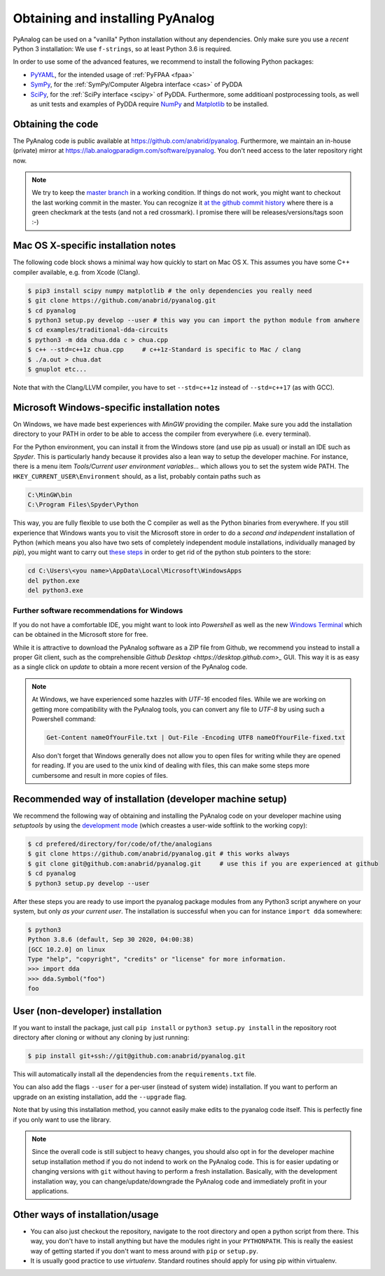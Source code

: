 .. _installation:

Obtaining and installing PyAnalog
=================================

PyAnalog can be used on a "vanilla" Python installation without any dependencies.
Only make sure you use a *recent* Python 3 installation:
We use ``f-strings``, so at least Python 3.6 is required.

In order to use some of the advanced features, we recommend to install the following
Python packages:

* `PyYAML <https://pyyaml.org/>`_, for the intended usage of :ref:`PyFPAA <fpaa>`
* `SymPy <https://www.sympy.org/>`_, for the :ref:`SymPy/Computer Algebra interface <cas>` of PyDDA
* `SciPy <http://www.scipy.org/>`_, for the :ref:`SciPy interface <scipy>` of PyDDA.
  Furthermore, some additioanl postprocessing tools, as well as unit tests and examples of PyDDA
  require `NumPy <https://numpy.org/>`_ and `Matplotlib <https://matplotlib.org/>`_ to be installed.

Obtaining the code
------------------

The PyAnalog code is public available at https://github.com/anabrid/pyanalog.
Furthermore, we maintain an in-house (private) mirror at 
https://lab.analogparadigm.com/software/pyanalog. You don't need access to the later repository
right now.

..
    TODO: In our internal Gitlab, we currently have Continous Integration (CI) and also
    a bug tracker. This should be improved.
    
    In order to access this repository,
    you have to contact the authors/maintainers at http://www.anabrid.com
    (refered to as *the analogians* in the following).

.. note::

   We try to keep the `master branch <https://github.com/anabrid/pyanalog/commits/master>`_
   in a working condition. If things do not work, you might want to checkout the last
   working commit in the master. You can recognize it 
   `at the github commit history <https://github.com/anabrid/pyanalog/commits/master>`_
   where there is a green checkmark at the tests (and not a red crossmark).
   I promise there will be releases/versions/tags soon :-)
   
Mac OS X-specific installation notes
------------------------------------

The following code block shows a minimal way how quickly to start on Mac OS X.
This assumes you have some C++ compiler available, e.g. from Xcode (Clang).

.. code-block:: bash

    $ pip3 install scipy numpy matplotlib # the only dependencies you really need
    $ git clone https://github.com/anabrid/pyanalog.git
    $ cd pyanalog
    $ python3 setup.py develop --user # this way you can import the python module from anwhere
    $ cd examples/traditional-dda-circuits
    $ python3 -m dda chua.dda c > chua.cpp
    $ c++ --std=c++1z chua.cpp     # c++1z-Standard is specific to Mac / clang
    $ ./a.out > chua.dat
    $ gnuplot etc...

Note that with the Clang/LLVM compiler, you have to set ``--std=c++1z`` instead of 
``--std=c++17`` (as with GCC).

Microsoft Windows-specific installation notes
---------------------------------------------

On Windows, we have made best experiences with *MinGW* providing the compiler. Make sure
you add the installation directory to your PATH in order to be able to access the compiler
from everywhere (i.e. every terminal).

For the Python environment, you can install it from the Windows store (and use pip as usual)
or install an IDE such as *Spyder*. This is particularly handy because it provides also a
lean way to setup the developer machine. For instance, there is a menu item
*Tools/Current user environment variables...* which allows you to set the system wide
PATH. The ``HKEY_CURRENT_USER\Environment`` should, as a list, probably contain paths such
as

.. code-block::

    C:\MinGW\bin
    C:\Program Files\Spyder\Python

This way, you are fully flexible to use both the C compiler as well as the Python binaries
from everywhere. If you still experience that Windows wants you to visit the Microsoft
store in order to do a *second and independent* installation of Python (which means you also
have two sets of completely independent module installations, individually managed by *pip*),
you might want to carry out `these steps <https://stackoverflow.com/a/63203720>`_ in order
to get rid of the python stub pointers to the store:

.. code-block::

    cd C:\Users\<you name>\AppData\Local\Microsoft\WindowsApps
    del python.exe
    del python3.exe


Further software recommendations for Windows
~~~~~~~~~~~~~~~~~~~~~~~~~~~~~~~~~~~~~~~~~~~~

If you do not have a comfortable IDE, you might want to look into
*Powershell* as well as the new
`Windows Terminal <https://www.microsoft.com/de-de/p/windows-terminal/9n0dx20hk701#activetab=pivot:overviewtab>`_
which can be obtained in the Microsoft store for free.

While it is attractive to download the PyAnalog software as a ZIP file from Github, we
recommend you instead to install a proper Git client, such as the comprehensible
`Github Desktop <https://desktop.github.com>_` GUI. This way it is as easy as a single click
on *update* to obtain a more recent version of the PyAnalog code.

.. note::

   At Windows, we have experienced some hazzles with *UTF-16* encoded files. While we are
   working on getting more compatibility with the PyAnalog tools, you can convert any
   file to *UTF-8* by using such a  Powershell command:
   
   .. code-block::

       Get-Content nameOfYourFile.txt | Out-File -Encoding UTF8 nameOfYourFile-fixed.txt
   
   Also don't forget that Windows generally does not allow you to open files for writing while
   they are opened for reading. If you are used to the unix kind of dealing with files, this can
   make some steps more cumbersome and result in more copies of files.


Recommended way of installation (developer machine setup)
---------------------------------------------------------

We recommend the following way of obtaining and installing the PyAnalog code
on your developer machine using *setuptools* by using the
`development mode <https://setuptools.readthedocs.io/en/latest/setuptools.html#development-mode>`_
(which creastes a user-wide softlink to the working copy):

.. code-block:: bash

    $ cd prefered/directory/for/code/of/the/analogians
    $ git clone https://github.com/anabrid/pyanalog.git # this works always
    $ git clone git@github.com:anabrid/pyanalog.git     # use this if you are experienced at github
    $ cd pyanalog
    $ python3 setup.py develop --user

After these steps you are ready to use import the pyanalog package modules from any
Python3 script anywhere on your system, but only *as your current user*. The installation
is successful when you can for instance ``import dda`` somewhere:

.. code-block::

    $ python3
    Python 3.8.6 (default, Sep 30 2020, 04:00:38)
    [GCC 10.2.0] on linux
    Type "help", "copyright", "credits" or "license" for more information.
    >>> import dda
    >>> dda.Symbol("foo")
    foo

User (non-developer) installation
---------------------------------

If you want to install the package, just call ``pip install`` or ``python3 setup.py install``
in the repository root directory after cloning or without any cloning by just running:

.. code-block:: bash

   $ pip install git+ssh://git@github.com:anabrid/pyanalog.git

This will automatically install all the dependencies from the ``requirements.txt`` file.

You can also add the flags ``--user`` for a per-user (instead of system wide) installation.
If you want to perform an upgrade on an existing installation, add the ``--upgrade``
flag.

Note that by using this installation method, you cannot easily make edits to the pyanalog
code itself. This is perfectly fine if you only want to use the library.

.. note::

   Since the overall code is still subject to heavy changes, you should also opt in
   for the developer machine setup installation method if you do not indend to work
   on the PyAnalog code. This is for easier updating or changing versions with ``git``
   without having to perform a fresh installation. Basically, with the development
   installation way, you can change/update/downgrade the PyAnalog code and immediately
   profit in your applications.


Other ways of installation/usage
--------------------------------

* You can also just checkout the repository, navigate to the root directory and open
  a python script from there. This way, you don't have to install anything but have
  the modules right in your ``PYTHONPATH``. This is really the easiest way of getting
  started if you don't want to mess around with ``pip`` or ``setup.py``.
* It is usually good practice to use *virtualenv*. Standard routines should apply
  for using pip within virtualenv.


